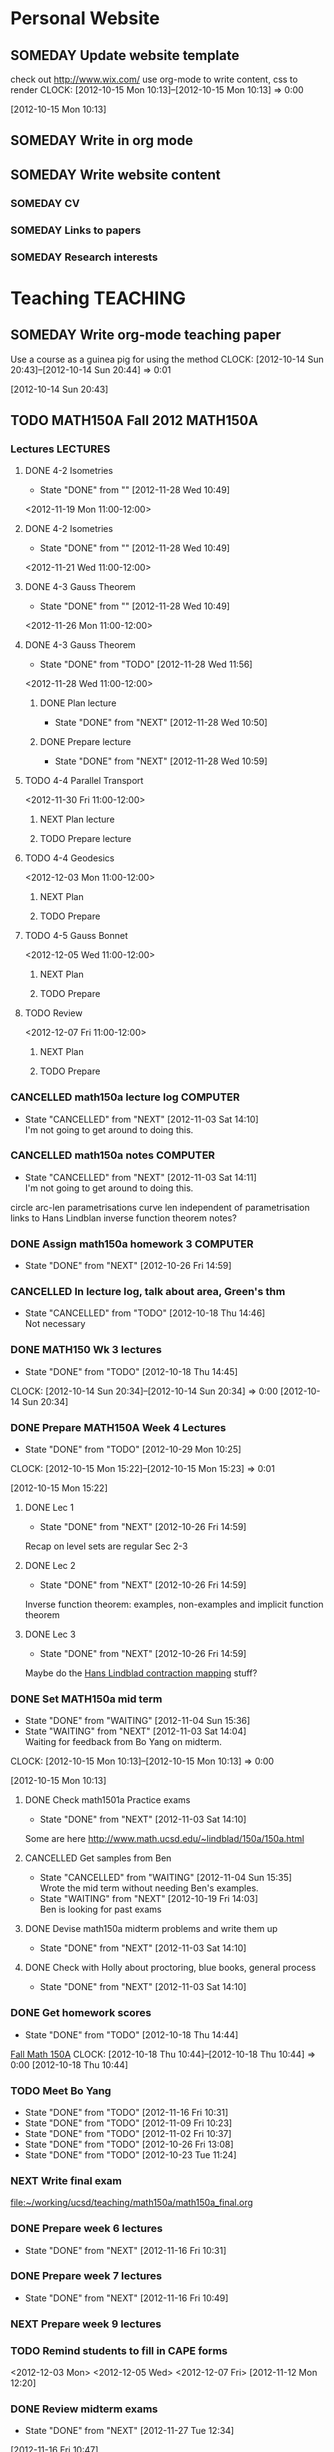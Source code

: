 #+FILETAGS: UCSD

* Personal Website
  :PROPERTIES:
  :ID:       05f896fc-0400-4ac3-bfef-5e3c5457fd02
  :END:
** SOMEDAY Update website template
check out http://www.wix.com/
use org-mode to write content, css to render
  CLOCK: [2012-10-15 Mon 10:13]--[2012-10-15 Mon 10:13] =>  0:00
   :PROPERTIES:
   :ID:       95bed625-9178-4c2e-977b-ca4098a5ae3a
   :END:
[2012-10-15 Mon 10:13]

** SOMEDAY Write in org mode
   :PROPERTIES:
   :ID:       d4065564-7904-47cc-b82c-68a9e060597e
   :END:
** SOMEDAY Write website content
   :PROPERTIES:
   :ID:       5c8378f9-737c-4a4a-98ea-52d9c4ca3e93
   :END:
*** SOMEDAY CV
    :PROPERTIES:
    :ID:       27dfad08-3c5c-4678-a6d6-83cf0594c320
    :END:
*** SOMEDAY Links to papers
    :PROPERTIES:
    :ID:       001a6a07-ac07-41ab-918a-fea9bd071d53
    :END:
*** SOMEDAY Research interests
    :PROPERTIES:
    :ID:       3dd10810-b2c4-4677-b2c4-e4d542620645
    :END:
* Teaching							   :TEACHING:
  :PROPERTIES:
  :CATEGORY: Teaching
  :ID:       f63ebcdd-e3a9-40ec-8e3d-616bac271988
  :END:

** SOMEDAY Write org-mode teaching paper
Use a course as a guinea pig for using the method
  CLOCK: [2012-10-14 Sun 20:43]--[2012-10-14 Sun 20:44] =>  0:01
    :PROPERTIES:
    :ID:       d58effe4-6b9d-48e3-96a1-a6a992538c6c
    :END:
[2012-10-14 Sun 20:43]

** TODO MATH150A Fall 2012					   :MATH150A:
   :LOGBOOK:
   CLOCK: [2012-11-28 Wed 11:56]--[2012-11-28 Wed 11:57] =>  0:01
   CLOCK: [2012-11-19 Mon 11:00]--[2012-11-19 Mon 12:00] =>  1:00
   CLOCK: [2012-11-16 Fri 10:19]--[2012-11-16 Fri 10:30] =>  0:11
   :END:
   :PROPERTIES:
   :CATEGORY: MATH150A FALL2012
   :ID:       7b8cd00b-6f86-4280-a4c6-8cbdd0dcfc87
   :END:
*** Lectures							   :LECTURES:
**** DONE 4-2 Isometries
     - State "DONE"       from ""           [2012-11-28 Wed 10:49]
     :PROPERTIES:
     :ID:       84769f33-dca0-47ca-a9e3-e5248846e95b
     :END:
<2012-11-19 Mon 11:00-12:00>
**** DONE 4-2 Isometries
     - State "DONE"       from ""           [2012-11-28 Wed 10:49]
     :PROPERTIES:
     :ID:       d59d04c7-5d48-4244-8498-c8bb55706032
     :END:
<2012-11-21 Wed 11:00-12:00>
**** DONE 4-3 Gauss Theorem
     - State "DONE"       from ""           [2012-11-28 Wed 10:49]
     :PROPERTIES:
     :ID:       461d7935-c924-48d7-a9de-eabc80f7df80
     :END:
<2012-11-26 Mon 11:00-12:00>
**** DONE 4-3 Gauss Theorem
     - State "DONE"       from "TODO"       [2012-11-28 Wed 11:56]
     :LOGBOOK:
     CLOCK: [2012-11-28 Wed 10:59]--[2012-11-28 Wed 11:56] =>  0:57
     :END:
      :PROPERTIES:
     :ID:       1c94f978-cb2d-4a92-b59d-730271c61898
     :END:
<2012-11-28 Wed 11:00-12:00>
***** DONE Plan lecture
      - State "DONE"       from "NEXT"       [2012-11-28 Wed 10:50]
      :PROPERTIES:
      :ID:       ec55f430-3a14-4830-a36a-f7a3ce51b831
      :END:
***** DONE Prepare lecture
      - State "DONE"       from "NEXT"       [2012-11-28 Wed 10:59]
      :LOGBOOK:
      CLOCK: [2012-11-28 Wed 10:50]--[2012-11-28 Wed 10:59] =>  0:09
      :END:
      :PROPERTIES:
      :ID:       013aa80d-4df5-4b64-ac71-73c853424b82
      :END:
**** TODO 4-4 Parallel Transport
     :PROPERTIES:
     :ID:       a30d99f3-a128-4024-b187-4d83eea1164c
     :END:
<2012-11-30 Fri 11:00-12:00>
***** NEXT Plan lecture
      :PROPERTIES:
      :ID:       ec55f430-3a14-4830-a36a-f7a3ce51b831
      :END:
***** TODO Prepare lecture
      :PROPERTIES:
      :ID:       013aa80d-4df5-4b64-ac71-73c853424b82
      :END:
**** TODO 4-4 Geodesics
     :PROPERTIES:
     :ID:       829af05f-1c7d-4772-bb16-df2d884f4b84
     :END:
<2012-12-03 Mon 11:00-12:00>
***** NEXT Plan
      :PROPERTIES:
      :ID:       a3f4401d-24f6-46ea-aa57-9009080cbf17
      :END:
***** TODO Prepare
      :PROPERTIES:
      :ID:       aeb80c63-b44e-42f6-b9f7-bb83ff06d576
      :END:
**** TODO 4-5 Gauss Bonnet
     :PROPERTIES:
     :ID:       075a26d1-d322-4530-849d-1f7a8b60b21b
     :END:
<2012-12-05 Wed 11:00-12:00>
***** NEXT Plan
      :PROPERTIES:
      :ID:       d6861f57-c5ff-4f2e-8ac6-1ba67f717ed6
      :END:
***** TODO Prepare
      :PROPERTIES:
      :ID:       9943b293-11cd-4c2b-972f-d872dbd2eda9
      :END:
**** TODO Review
     :PROPERTIES:
     :ID:       ce197690-2aa9-4a07-aae2-af61628c2e1c
     :END:
<2012-12-07 Fri 11:00-12:00>
***** NEXT Plan
      :PROPERTIES:
      :ID:       d89e9800-d913-4388-a3a0-ce6d5df5f847
      :END:
***** TODO Prepare
      :PROPERTIES:
      :ID:       7b2ba264-2d7d-42ff-9a5a-842e796ac4ef
      :END:

*** CANCELLED math150a lecture log				   :COMPUTER:
    - State "CANCELLED"  from "NEXT"       [2012-11-03 Sat 14:10] \\
      I'm not going to get around to doing this.
    :PROPERTIES:
    :ID:       9152bf49-2b50-4ac9-a640-5b193d4ced49
    :END:
*** CANCELLED math150a notes					   :COMPUTER:
    - State "CANCELLED"  from "NEXT"       [2012-11-03 Sat 14:11] \\
      I'm not going to get around to doing this.
    :PROPERTIES:
    :ID:       f93a4094-41d2-4732-96fa-1be37fd96312
    :END:
    circle arc-len parametrisations
    curve len independent of parametrisation
    links to Hans Lindblan inverse function theorem notes?

*** DONE Assign math150a homework 3				   :COMPUTER:
    - State "DONE"       from "NEXT"       [2012-10-26 Fri 14:59]
    :PROPERTIES:
    :ID:       a53a8975-7eae-4ed4-b625-9b95c73d2272
    :END:
    
*** CANCELLED In lecture log, talk about area, Green's thm
    - State "CANCELLED"  from "TODO"       [2012-10-18 Thu 14:46] \\
      Not necessary
*** DONE MATH150 Wk 3 lectures
    - State "DONE"       from "TODO"       [2012-10-18 Thu 14:45]
  CLOCK: [2012-10-14 Sun 20:34]--[2012-10-14 Sun 20:34] =>  0:00
  [2012-10-14 Sun 20:34]
*** DONE Prepare MATH150A Week 4 Lectures 
    - State "DONE"       from "TODO"       [2012-10-29 Mon 10:25]
  CLOCK: [2012-10-15 Mon 15:22]--[2012-10-15 Mon 15:23] =>  0:01
    :PROPERTIES:
    :ID:       b212184e-2cc5-4357-a1ec-7254f24a53b4
    :END:
  [2012-10-15 Mon 15:22]
**** DONE Lec 1
     - State "DONE"       from "NEXT"       [2012-10-26 Fri 14:59]
     :PROPERTIES:
     :ID:       a5e99085-03d1-4a2a-b802-ec5d366f284c
     :END:
Recap on level sets are regular
Sec 2-3
**** DONE Lec 2
     - State "DONE"       from "NEXT"       [2012-10-26 Fri 14:59]
     :PROPERTIES:
     :ID:       09d8e4f0-66f7-4bc7-a4fe-a26e965defb6
     :END:
Inverse function theorem: examples, non-examples and implicit function theorem
**** DONE Lec 3
     - State "DONE"       from "NEXT"       [2012-10-26 Fri 14:59]
     :PROPERTIES:
     :ID:       a1034819-8d45-4b63-9b60-2a72458a7d0e
     :END:
Maybe do the [[http://www.math.ucsd.edu/~lindblad/150a/l10.pdf][Hans Lindblad contraction mapping]] stuff?

*** DONE Set MATH150a mid term
    DEADLINE: <2012-11-05 Mon -3d>
    - State "DONE"       from "WAITING"    [2012-11-04 Sun 15:36]
    - State "WAITING"    from "NEXT"       [2012-11-03 Sat 14:04] \\
      Waiting for feedback from Bo Yang on midterm.
  CLOCK: [2012-10-15 Mon 10:13]--[2012-10-15 Mon 10:13] =>  0:00
    :PROPERTIES:
    :ID:       b3245c16-be40-47e8-8405-64bbfa9a6717
    :END:
[2012-10-15 Mon 10:13]
**** DONE Check math1501a Practice exams
     - State "DONE"       from "NEXT"       [2012-11-03 Sat 14:10]
     :PROPERTIES:
     :ID:       4eca34a2-952a-4fad-adbf-b0642cee0ffd
     :END: 
Some are here [[http://www.math.ucsd.edu/~lindblad/150a/150a.html]]
**** CANCELLED Get samples from Ben
     - State "CANCELLED"  from "WAITING"    [2012-11-04 Sun 15:35] \\
       Wrote the mid term without needing Ben's examples.
     - State "WAITING"    from "NEXT"       [2012-10-19 Fri 14:03] \\
       Ben is looking for past exams
     :PROPERTIES:
     :ID:       b38fd5c9-c7dc-4951-8b1f-6b0e0c7d95cb
     :END:

**** DONE Devise math150a midterm problems and write them up
     - State "DONE"       from "NEXT"       [2012-11-03 Sat 14:10]
     :PROPERTIES:
     :ID:       06fb3571-c9b6-4668-8b8f-02c1fb22cd1e
     :END:
**** DONE Check with Holly about proctoring, blue books, general process
     - State "DONE"       from "NEXT"       [2012-11-03 Sat 14:10]
     :PROPERTIES:
     :ID:       cd29cbca-0097-4424-8256-96a613819fa3
     :END:

*** DONE Get homework scores
    - State "DONE"       from "TODO"       [2012-10-18 Thu 14:44]
[[https://docs.google.com/a/ucsd.edu/spreadsheet/ccc?key=0AlsrGAe5FGyBdGR3T29ERERzMm44LTRoU3R2bU13RkE&invite=CNuWms4G][Fall Math 150A]]
  CLOCK: [2012-10-18 Thu 10:44]--[2012-10-18 Thu 10:44] =>  0:00
[2012-10-18 Thu 10:44]

*** TODO Meet Bo Yang
    SCHEDULED: <2012-11-30 Fri 10:00 +1w>
    - State "DONE"       from "TODO"       [2012-11-16 Fri 10:31]
    - State "DONE"       from "TODO"       [2012-11-09 Fri 10:23]
    - State "DONE"       from "TODO"       [2012-11-02 Fri 10:37]
    - State "DONE"       from "TODO"       [2012-10-26 Fri 13:08]
    - State "DONE"       from "TODO"       [2012-10-23 Tue 11:24]
    :PROPERTIES:
    :ID:       c8e2450b-bf17-4295-acdf-371ed5abd3d1
    :LAST_REPEAT: [2012-11-16 Fri 10:31]
    :END:
*** NEXT Write final exam
    :LOGBOOK:
    CLOCK: [2012-11-27 Tue 20:21]--[2012-11-27 Tue 20:46] =>  0:25
    CLOCK: [2012-11-27 Tue 19:32]--[2012-11-27 Tue 19:48] =>  0:16
    CLOCK: [2012-11-27 Tue 13:34]--[2012-11-27 Tue 14:05] =>  0:31
    CLOCK: [2012-11-27 Tue 13:33]--[2012-11-27 Tue 13:34] =>  0:01
    CLOCK: [2012-11-27 Tue 13:14]--[2012-11-27 Tue 13:16] =>  0:02
    :END:
    :PROPERTIES:
    :ID:       73452825-970d-45dd-ac02-a1d16565b9d0
    :ORDERED:  t
    :END:
[[file:~/working/ucsd/teaching/math150a/math150a_final.org]]
*** DONE Prepare week 6 lectures
    - State "DONE"       from "NEXT"       [2012-11-16 Fri 10:31]
    :PROPERTIES:
    :ID:       23d07dfe-deb0-4d41-847d-1e5794e95f90
    :END:
*** DONE Prepare week 7 lectures
    - State "DONE"       from "NEXT"       [2012-11-16 Fri 10:49]
    :PROPERTIES:
    :ID:       31708543-605b-4ed1-8684-9717203bb8f0
    :ORDERED:  t
    :END:
*** NEXT Prepare week 9 lectures
    :PROPERTIES:
    :ID:       dab37352-843a-4461-b37e-dd25870fee08
    :END:
*** TODO Remind students to fill in CAPE forms
    :PROPERTIES:
    :ID:       069d6e27-50e2-4ca8-a675-6a81c0a6c189
    :END:
<2012-12-03 Mon>
<2012-12-05 Wed>
<2012-12-07 Fri>
[2012-11-12 Mon 12:20]

*** DONE Review midterm exams
    - State "DONE"       from "NEXT"       [2012-11-27 Tue 12:34]
  :LOGBOOK:
  CLOCK: [2012-11-16 Fri 10:47]--[2012-11-16 Fri 10:48] =>  0:01
  :END:
    :PROPERTIES:
    :ID:       b5ebb7bf-199f-486d-b98c-c8747c6b15db
    :END:
[2012-11-16 Fri 10:47]

*** DONE Prepare week 8 lectures
    - State "DONE"       from "NEXT"       [2012-11-19 Mon 12:27]
  :LOGBOOK:
  :END:
    :PROPERTIES:
    :ID:       d025c747-eea3-4bab-84a1-db43f75d0221
    :END:
[2012-11-16 Fri 10:49]

*** DONE Set MATH150A Homework 5
    - State "DONE"       from "NEXT"       [2012-11-27 Tue 13:07]
  :LOGBOOK:
  CLOCK: [2012-11-27 Tue 12:35]--[2012-11-27 Tue 13:07] =>  0:32
  :END:
  :PROPERTIES:
  :ID:       bd5225ca-6b74-49f4-92e6-b8df720ea4bf
  :END:
[2012-11-27 Tue 10:00]

*** NEXT Plan MATH150A Week 9 Lectures
  :LOGBOOK:
  :END:
  :PROPERTIES:
  :ID:       2616a33c-e00b-4195-ab47-f6118d0d0d9a
  :END:
[2012-11-27 Tue 10:00]

*** TODO Plan MATH150A Week 10 Lectures
  :PROPERTIES:
  :ID:       7628eb02-0c36-4434-8648-78c2da19a9f6
  :END:
[2012-11-27 Tue 10:00]

** DONE Setup reminder for MATH142B
   - State "DONE"       from "TODO"       [2012-10-29 Mon 10:27]
  CLOCK: [2012-10-15 Mon 10:27]--[2012-10-15 Mon 10:28] =>  0:01
   :PROPERTIES:
   :ID:       351dabb7-be5d-458a-8f6b-0959ee00991d
   :END:
[2012-10-15 Mon 10:27]

** DONE Winter text books					   :COMPUTER:
   - State "DONE"       from "TODO"       [2012-11-02 Fri 15:53]
   :PROPERTIES:
   :ID:       ca36acea-9953-4821-88a1-69ed34f77979
   :END:
** TODO MATH142B Winter 2012 
   :PROPERTIES:
   :ID:       1143f380-6198-4a55-b640-8d8e9c7cfb72
   :END:
*** TODO Plan MATH142B course
    SCHEDULED: <2012-12-10 Mon>
    :PROPERTIES:
    :ID:       15fccd9a-a1ed-41b6-a3bb-fdb03475e91d
    :END:

*** DONE Respond to zhichao about MATH142B Enrollment
    - State "DONE"       from "WAITING"    [2012-11-28 Wed 10:43]
    - State "WAITING"    from "TODO"       [2012-11-27 Tue 12:09] \\
      Waiting on Holly Proudfoot to reply
  :LOGBOOK:
  CLOCK: [2012-11-27 Tue 12:08]--[2012-11-27 Tue 12:09] =>  0:01
  :END:
    :PROPERTIES:
    :ID:       5a89fef1-ef49-4ffe-8353-d80a83ac046b
    :END:
[2012-11-27 Tue 12:08]
[[mailto:Zhichao Xu <zxu@ucsd.edu>]]

Dear Professor Bryan,
I am trying to enroll in your course Math 142B next quarter. However, it
has already a long wait list before me. Will there be any chance of
increase the size of class? I really need to take this course. Thank you
very much.

Best,
Zhichao Xu "Charlie"
Joint Mathematics-Economics major
University of California, San Diego


** TODO Summer 2013
   :PROPERTIES:
   :ID:       98c60166-9021-42a3-95fd-3b0852dcdc18
   :END:
*** DONE Sign up for summer 2013 teaching
    - State "DONE"       from "TODO"       [2012-11-09 Fri 11:57]

  CLOCK: [2012-11-02 Fri 15:50]--[2012-11-02 Fri 15:52] =>  0:02
[2012-11-02 Fri 15:50]

[[file:~/teaching/summer_2013/SS%202013%20Request-Proposal.doc][file:~/teaching/summer_2013/SS 2013 Request-Proposal.doc]]
[[file:~/teaching/summer_2013/Summer_Session_Enrollment.pdf]]

**** DONE Contact Holly, Scott etc. about summer 2013 teaching
     - State "DONE"       from "NEXT"       [2012-11-15 Thu 11:45]
**** TODO Choose subjects and submit form
     :PROPERTIES:
     :ID:       f5a023c1-c8f3-4b32-99cd-810b79b93495
     :END:
*** WAITING Plan courses
    - State "WAITING"    from ""           [2012-11-09 Fri 11:58] \\
      Waiting on course assignments
    :PROPERTIES:
    :ID:       41c5d1f9-11a7-41c7-bb89-4ccbf381429c
    :END:
* Seminars
  :PROPERTIES:
  :ID:       4a7b50f0-8368-4d3a-bc5d-c0e229fd442f
  :END:
** DONE Plan DG Seminar
   - State "DONE"       from "TODO"       [2012-10-29 Mon 10:23]
   :PROPERTIES:
   :ID:       4971ad3c-684f-45df-9002-ce8bead60ce7
   :END:
*** DONE Prepare talk for next week
    - State "DONE"       from "NEXT"       [2012-10-24 Wed 13:15]
  CLOCK: [2012-10-16 Tue 08:28]--[2012-10-16 Tue 08:28] =>  0:00
    :PROPERTIES:
    :ID:       b7a65ab1-a46a-43db-8c55-6cd686ce7551
    :END:
[2012-10-16 Tue 08:28]

*** DONE Make seminar website
    :PROPERTIES:
    :ID:       bbb38675-1efc-4046-8606-3c0f2524dc72
    :END:
    - State "DONE"       from "NEXT"       [2012-10-19 Fri 15:24]

*** DONE Advertise seminar
    - State "DONE"       from "NEXT"       [2012-10-26 Fri 15:01]
    :PROPERTIES:
    :ID:       4840471b-e6b2-4079-b67c-7b261adf77d6
    :END:
    email math-grad, general math list?
*** DONE Email Ben, Lei and Jim about possible speakers.
    - State "DONE"       from "NEXT"       [2012-10-26 Fri 15:01]
    :PROPERTIES:
    :ID:       80623a86-568e-416a-85de-895be875f516
    :END:

** TODO UCSD DG Seminar
   :PROPERTIES:
   :ID:       fa6cea64-9d5f-462e-8240-9f423a327330
   :END:
*** DONE 20121025 Talk
   - State "DONE"       from "TODO"       [2012-10-31 Wed 10:47]
  CLOCK: [2012-10-17 Wed 10:31]--[2012-10-17 Wed 10:31] =>  0:00
   :PROPERTIES:
   :ID:       d31f792f-5123-452d-bca5-f4551f372e00
   :END:
[2012-10-17 Wed 10:31]
[[file:~/working/talks/20121025_ucsd_dg_seminar]]
*** SOMEDAY Ask Ben about Inviting ZhiQin Lu to speak at DG conference
[[zlu@math.uci.edu][zlu@math.uci.edu]]
  CLOCK: [2012-10-25 Thu 11:31]--[2012-10-25 Thu 11:32] =>  0:01
    :PROPERTIES:
    :ID:       828697b9-0021-4c0f-9c8d-57f9fed278f9
    :END:
[2012-10-25 Thu 11:31]

*** DONE Set up reminder for seminar announcement
    - State "DONE"       from "NEXT"       [2012-11-03 Sat 18:51]
  CLOCK: [2012-10-26 Fri 15:07]--[2012-10-26 Fri 15:08] =>  0:01
[2012-10-26 Fri 15:07]
*** DG Seminar
    :PROPERTIES:
    :ID:       4c4bf1f0-c81d-4fb5-b970-9da250ba0b4e
    :END:
    <2012-11-08 Thu 10:00-11:00 +1w>
*** TODO Send DG seminar email announcement
    - State "DONE"       from "TODO"       [2012-11-29 Thu 09:46]
    :PROPERTIES:
    :ID:       0f19da7c-65a3-4e95-8a91-78d12caa46da
    :LAST_REPEAT: [2012-11-29 Thu 09:57]
    :END: 
<2012-12-06 Thu +1w>
**** Email
 [[mailto:seminarstaff@math.ucsd.edu]]
**** Template
Speaker: <SPEAKER>
Home Institution: <INSTITUTION>
Facult Host: [HOST]
Date: <DATE>
Seminar Name: Differential Geometry
Title: <TITLE>
Start Time: 10 am
Location: AP&M 7218

Abstract:

<ABSTRACT>

*** WAITING Organise Somali's talk
  - State "WAITING"    from "TODO"       [2012-11-27 Tue 12:32] \\
    Waiting on Ben and Lei for time.
  :PROPERTIES:
  :ID:       cd68f213-5d0a-407e-a112-17b5ee0d16ef
  :END:
  :LOGBOOK:
  :END:
[2012-11-27 Tue 12:32]
This should be in the week starting the 7th Jan 2012
*** TODO Give talk on Brendle's proof of Lawson conjecture
  :LOGBOOK:
  :END:
    :PROPERTIES:
    :ID:       d0caa6d9-cd5a-47ff-a7f7-25cd1e2a85f9
    :END:
[2012-11-27 Tue 13:13]
* Tasks
  :PROPERTIES:
  :ID:       08d9cc5d-6f27-41c7-ba22-83f0f18370f3
  :END:
** CANCELLED Update office hours
   - State "CANCELLED"  from "TODO"       [2012-11-12 Mon 11:58] \\
     Bit late in the quarter to worry about now
  CLOCK: [2012-10-18 Thu 10:45]--[2012-10-18 Thu 10:45] =>  0:00
   :PROPERTIES:
   :ID:       ca310cc2-09d1-4d8f-bc15-f702e5b5cb04
   :END:
[2012-10-18 Thu 10:45]
To all Instructional Faculty and TAs for Fall 2012 (please note the correctly working links to office hour information);

It's that time of the quarter when we ask you to submit office hours to the front desk.  We are continuing with our on-line submission form that interacts with the departmental webpages, listing office hours at either
http://math.ucsd.edu/people/office-hours-instructors/
for Faculty
or
http://math.ucsd.edu/people/office-hours-tas/
for TAs


To submit your office hours:

  1. Go to web site: http://mathlink.ucsd.edu/

  2. Enter YOUR Euclid username and password and click on the login button

  3. Click the Office Hours icon

  4. A list with all your Fall 2012 courses will be presented

  5. Select one of the courses by pressing 'Edit'

  6. Fill out the days and hours for your primary office hours and any additional office hours you will be holding for each course.

  7. Logout when finished

If you have difficulties with the system, please feel free to email me your hours - along with any suggestions for improving the submission system.

Thank you,
Scott

-------------------------
Scott Rollans
Undergraduate Program Officer
UCSD Mathematics
** TODO Do ethics training
  DEADLINE: <2012-12-31 Mon -1m>
[[http://uclearning.ucsd.edu/][http://uclearning.ucsd.edu/]]
Search for UCGCB-2012

  CLOCK: [2012-11-02 Fri 10:36]--[2012-11-02 Fri 10:37] =>  0:01
   :PROPERTIES:
   :ID:       6203d146-3908-47c5-91bd-9ce2cf7fb454
   :END:
[2012-11-02 Fri 10:36]
** TODO Sexual harrassment course
   DEADLINE: <2012-12-12 Wed -1w>

  CLOCK: [2012-11-12 Mon 11:56]--[2012-11-12 Mon 11:57] =>  0:01
   :PROPERTIES:
   :ID:       4ee886e7-5246-4dfb-9901-1f46806bfbf8
   :END:
[2012-11-12 Mon 11:56]
[[http://uc.sumtotalsystems.com/sumtotal/a.aspx?p=1561376*95486]]

* Notes
  :PROPERTIES:
  :ID:       d9ffc908-db09-49ab-82a3-1f9bf928e851
  :END:
* Calendar
  :PROPERTIES:
  :ID:       feaee6a9-0303-4948-bb91-9dee3b341217
  :END:
** Math pizza 
   <2012-10-26 Fri 15:30-17:30>
Round Table pizza

* Computing Environment
  :PROPERTIES:
  :ID:       7822aabf-0a6b-41a5-9688-d41afb671b9f
  :END:
** SOMEDAY Make super computer project
   :PROPERTIES:
   :ID:       c8a44475-f8cb-4df8-be68-1a4d49e529c0
   :END:
See [[file:~/Documents/TSCC/TSCC-Description-For-Participants.doc][TSCC-Description-For-Participants.doc]] and [[file:~/Documents/TSCC/TSCC_UserGroup_20121017.ppt][TSCC_UserGroup_20121017.ppt]]
